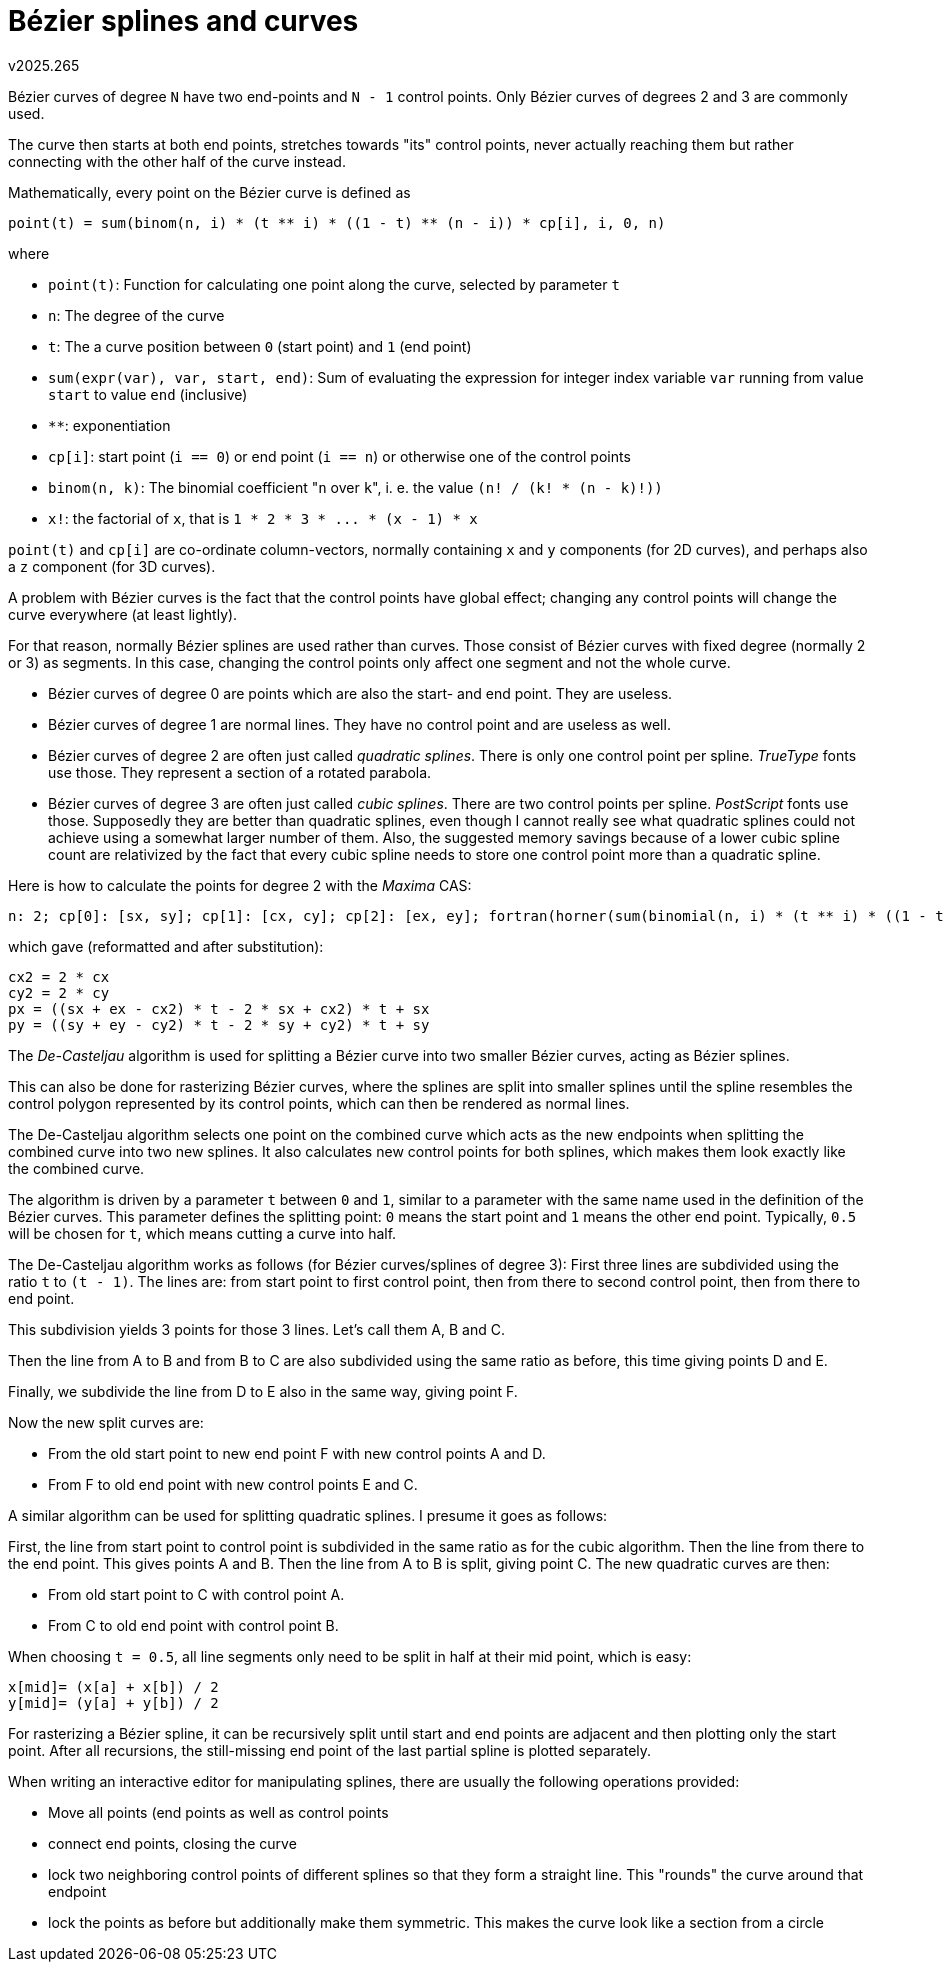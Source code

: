 ﻿Bézier splines and curves
=========================
v2025.265

Bézier curves of degree `N` have two end-points and `N - 1` control points. Only Bézier curves of degrees 2 and 3 are commonly used.

The curve then starts at both end points, stretches towards "its" control points, never actually reaching them but rather connecting with the other half of the curve instead.

Mathematically, every point on the Bézier curve is defined as

....
point(t) = sum(binom(n, i) * (t ** i) * ((1 - t) ** (n - i)) * cp[i], i, 0, n)
....

where

* `point(t)`: Function for calculating one point along the curve, selected by parameter `t`
* `n`: The degree of the curve
* `t`: The a curve position between `0` (start point) and `1` (end point)
* `sum(expr(var), var, start, end)`: Sum of evaluating the expression for integer index variable `var` running from value `start` to value `end` (inclusive)
* `**`: exponentiation
* `cp[i]`: start point (`i == 0`) or end point (`i == n`) or otherwise one of the control points
* `binom(n, k)`: The binomial coefficient "`n` over `k`", i. e. the value `(n! / (k! * (n - k)!))`
* `x!`: the factorial of `x`, that is `1 * 2 * 3 * ... * (x - 1) * x`

`point(t)` and `cp[i]` are co-ordinate column-vectors, normally containing `x` and `y` components (for 2D curves), and perhaps also a `z` component (for 3D curves).

A problem with Bézier curves is the fact that the control points have global effect; changing any control points will change the curve everywhere (at least lightly).

For that reason, normally Bézier splines are used rather than curves. Those consist of Bézier curves with fixed degree (normally 2 or 3) as segments. In this case, changing the control points only affect one segment and not the whole curve.

* Bézier curves of degree 0 are points which are also the start- and end point. They are useless.

* Bézier curves of degree 1 are normal lines. They have no control point and are useless as well.

* Bézier curves of degree 2 are often just called 'quadratic splines'. There is only one control point per spline. 'TrueType' fonts use those. They represent a section of a rotated parabola.

* Bézier curves of degree 3 are often just called 'cubic splines'. There are two control points per spline. 'PostScript' fonts use those. Supposedly they are better than quadratic splines, even though I cannot really see what quadratic splines could not achieve using a somewhat larger number of them. Also, the suggested memory savings because of a lower cubic spline count are relativized by the fact that every cubic spline needs to store one control point more than a quadratic spline.

Here is how to calculate the points for degree 2 with the 'Maxima' CAS:

----
n: 2; cp[0]: [sx, sy]; cp[1]: [cx, cy]; cp[2]: [ex, ey]; fortran(horner(sum(binomial(n, i) * (t ** i) * ((1 - t) ** (n - i)) * cp[i], i, 0, n)));
----

which gave (reformatted and after substitution):

....
cx2 = 2 * cx
cy2 = 2 * cy
px = ((sx + ex - cx2) * t - 2 * sx + cx2) * t + sx
py = ((sy + ey - cy2) * t - 2 * sy + cy2) * t + sy
....

The 'De-Casteljau' algorithm is used for splitting a Bézier curve into two smaller Bézier curves, acting as Bézier splines.

This can also be done for rasterizing Bézier curves, where the splines are split into smaller splines until the spline resembles the control polygon represented by its control points, which can then be rendered as normal lines.

The De-Casteljau algorithm selects one point on the combined curve which acts as the new endpoints when splitting the combined curve into two new splines. It also calculates new control points for both splines, which makes them look exactly like the combined curve.

The algorithm is driven by a parameter `t` between `0` and `1`, similar to a parameter with the same name used in the definition of the Bézier curves. This parameter defines the splitting point: `0` means the start point and `1` means the other end point. Typically, `0.5` will be chosen for `t`, which means cutting a curve into half.

The De-Casteljau algorithm works as follows (for Bézier curves/splines of degree 3): First three lines are subdivided using the ratio `t` to `(t - 1)`. The lines are: from start point to first control point, then from there to second control point, then from there to end point.

This subdivision yields 3 points for those 3 lines. Let's call them A, B and C.

Then the line from A to B and from B to C are also subdivided using the same ratio as before, this time giving points D and E.

Finally, we subdivide the line from D to E also in the same way, giving point F.

Now the new split curves are:

* From the old start point to new end point F with new control points A and D.

* From F to old end point with new control points E and C.

A similar algorithm can be used for splitting quadratic splines. I presume it goes as follows:

First, the line from start point to control point is subdivided in the same ratio as for the cubic algorithm. Then the line from there to the end point. This gives points A and B. Then the line from A to B is split, giving point C. The new quadratic curves are then:

* From old start point to C with control point A.

* From C to old end point with control point B.

When choosing `t = 0.5`, all line segments only need to be split in half at their mid point, which is easy:

....
x[mid]= (x[a] + x[b]) / 2
y[mid]= (y[a] + y[b]) / 2
....

For rasterizing a Bézier spline, it can be recursively split until start and end points are adjacent and then plotting only the start point. After all recursions, the still-missing end point of the last partial spline is plotted separately.

When writing an interactive editor for manipulating splines, there are usually the following operations provided:

* Move all points (end points as well as control points

* connect end points, closing the curve

* lock two neighboring control points of different splines so that they form a straight line. This "rounds" the curve around that endpoint

* lock the points as before but additionally make them symmetric. This makes the curve look like a section from a circle

